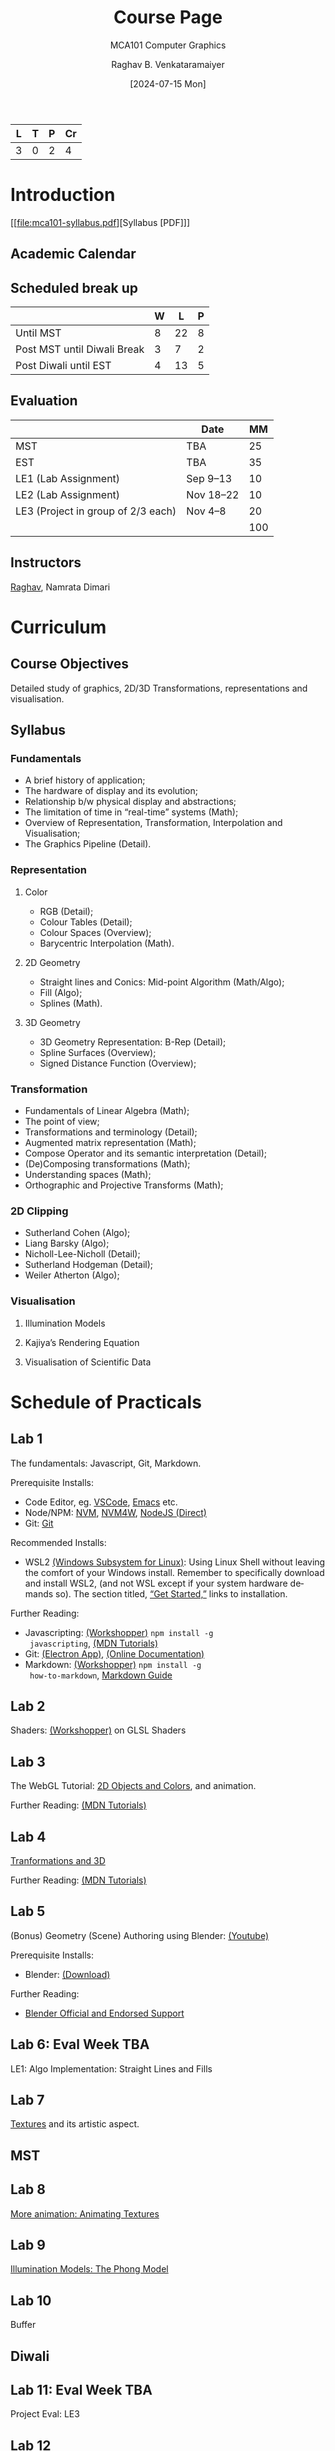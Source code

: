 # -*- org-image-actual-width: (64 128 256 512); openwith-associations: (("\.pdf\'" "evince" (file))); -*-
#+OPTIONS: num:nil html-postamble:t html-style:nil toc:1
#+TITLE: Course Page
#+SUBTITLE: MCA101 Computer Graphics
#+DATE: [2024-07-15 Mon]
#+AUTHOR: Raghav B. Venkataramaiyer
# #+AUTHOR: B.V. Raghav, Subham Kumar, Vinay P. Namboodiri
#+EMAIL: bv.raghav@thapar.edu
# #+EMAIL: bvraghav@iitk.ac.in, subhamkr@iitk.ac.in, vinaypn@iitk.ac.in
#+LANGUAGE: en

#+HTML_HEAD: <meta name="keywords" content="computer graphics">

#+HTML_HEAD: <meta name="description" content="Course Page for 
#+HTML_HEAD:   Course MCA101 Computer Graphcis">

#+HTML_HEAD: <meta name="viewport" content="width=device-width, initial-scale=1">
#+HTML_HEAD: <link rel="stylesheet" type="text/css" href="/css/dhiw.css" />
#+HTML_HEAD: <link rel="shortcut icon" type="image/png"
#+HTML_HEAD:   href="https://www.gravatar.com/avatar/034c3feded7a09f8a5c481a2bd35d676.png?s=16" />

#+HTML_HEAD: <style>
#+HTML_HEAD: .iframe-container {
#+HTML_HEAD:   overflow: hidden;
#+HTML_HEAD:   /* Calculated from the aspect ratio of the content (in case of 16:9 it is 9/16= 0.5625) */
#+HTML_HEAD:   padding-top: 56.25%;
#+HTML_HEAD:   position: relative;
#+HTML_HEAD:   margin-bottom: 1em;
#+HTML_HEAD: }
#+HTML_HEAD:  
#+HTML_HEAD: .iframe-container iframe {
#+HTML_HEAD:    border: 0;
#+HTML_HEAD:    height: 100%;
#+HTML_HEAD:    left: 0;
#+HTML_HEAD:    position: absolute;
#+HTML_HEAD:    top: 0;
#+HTML_HEAD:    width: 100%;
#+HTML_HEAD: }
#+HTML_HEAD: </style>

#+PROPERTY: header-args+ :exports both :eval never-export
#+PROPERTY: header-args:python+ :results output replace verbatim

#+MACRO: cnc {{{sc(cnc)}}}


| L | T | P | Cr |
|---+---+---+----|
| 3 | 0 | 2 |  4 |

* Introduction
:PROPERTIES:
:CUSTOM_ID: introduction
:END:

[[file:mca101-syllabus.pdf][Syllabus [PDF]​]]

** Academic Calendar
:PROPERTIES:
:CUSTOM_ID: academic-calendar
:END:

[[file:image/academic-calendar.png]]

** Scheduled break up
:PROPERTIES:
:CUSTOM_ID: scheduled-break-up
:END:


|-----------------------------+---+----+---|
|                             | W |  L | P |
|-----------------------------+---+----+---|
| Until MST                   | 8 | 22 | 8 |
| Post MST until Diwali Break | 3 |  7 | 2 |
| Post Diwali until EST       | 4 | 13 | 5 |
|-----------------------------+---+----+---|

** Evaluation
:PROPERTIES:
:CUSTOM_ID: evaluation
:END:


|                                    | Date      |  MM |
|------------------------------------+-----------+-----|
| MST                                | TBA       |  25 |
| EST                                | TBA       |  35 |
| LE1 (Lab Assignment)               | Sep 9–13  |  10 |
| LE2 (Lab Assignment)               | Nov 18–22 |  10 |
| LE3 (Project in group of 2/3 each) | Nov 4–8   |  20 |
|------------------------------------+-----------+-----|
|                                    |           | 100 |
#+TBLFM: @7$3=vsum(@I..II)

** Instructors
:PROPERTIES:
:CUSTOM_ID: instructors
:END:


[[https://bvraghav.com/][Raghav]], Namrata Dimari

* Curriculum
:PROPERTIES:
:CUSTOM_ID: curriculum
:END:

** Course Objectives
:PROPERTIES:
:CUSTOM_ID: course-objectives
:END:


Detailed study of graphics, 2D/3D Transformations,
representations and visualisation.

** Syllabus
:PROPERTIES:
:CUSTOM_ID: syllabus
:END:


*** Fundamentals
:PROPERTIES:
:CUSTOM_ID: fundamentals
:END:


+ A brief history of application;
+ The hardware of display and its evolution;
+ Relationship b/w physical display and abstractions;
+ The limitation of time in “real-time” systems (Math);
+ Overview of Representation, Transformation,
  Interpolation and Visualisation;
+ The Graphics Pipeline (Detail).

*** Representation
:PROPERTIES:
:CUSTOM_ID: representation
:END:


**** Color
:PROPERTIES:
:CUSTOM_ID: color
:END:


+ RGB (Detail);
+ Colour Tables (Detail);
+ Colour Spaces (Overview);
+ Barycentric Interpolation (Math).
**** 2D Geometry
:PROPERTIES:
:CUSTOM_ID: 2d-geometry
:END:


+ Straight lines and Conics: Mid-point Algorithm
  (Math/Algo);
+ Fill (Algo);
+ Splines (Math).
**** 3D Geometry
:PROPERTIES:
:CUSTOM_ID: 3d-geometry
:END:

+ 3D Geometry Representation: B-Rep (Detail);
+ Spline Surfaces (Overview);
+ Signed Distance Function (Overview);

*** Transformation
:PROPERTIES:
:CUSTOM_ID: transformation
:END:


+ Fundamentals of Linear Algebra (Math);
+ The point of view;
+ Transformations and terminology (Detail);
+ Augmented matrix representation (Math);
+ Compose Operator and its semantic interpretation
  (Detail);
+ (De)Composing transformations (Math);
+ Understanding spaces (Math);
+ Orthographic and Projective Transforms (Math);

*** 2D Clipping
:PROPERTIES:
:CUSTOM_ID: 2d-clipping
:END:


+ Sutherland Cohen (Algo);
+ Liang Barsky (Algo);
+ Nicholl-Lee-Nicholl (Detail);
+ Sutherland Hodgeman (Detail);
+ Weiler Atherton (Algo);

*** Visualisation
:PROPERTIES:
:CUSTOM_ID: visualisation
:END:


**** Illumination Models
:PROPERTIES:
:CUSTOM_ID: illumination-models
:END:


**** Kajiya’s Rendering Equation
:PROPERTIES:
:CUSTOM_ID: kajiya-s-rendering-equation
:END:


**** Visualisation of Scientific Data
:PROPERTIES:
:CUSTOM_ID: visualisation-of-scientific-data
:END:



* Schedule of Practicals
:PROPERTIES:
:CUSTOM_ID: schedule-of-practicals
:END:


** Lab 1
:PROPERTIES:
:CUSTOM_ID: lab-1
:END:


The fundamentals: Javascript, Git, Markdown.

Prerequisite Installs:
+ Code Editor, eg. [[https://code.visualstudio.com/download][VSCode]], [[https://www.gnu.org/software/emacs/][Emacs]] etc.
+ Node/NPM: [[https://github.com/nvm-sh/nvm][NVM]], [[https://github.com/coreybutler/nvm-windows][NVM4W]], [[https://nodejs.org/en][NodeJS (Direct)]]
+ Git: [[https://git-scm.com/downloads][Git]]

Recommended Installs:
+ WSL2 [[https://learn.microsoft.com/en-us/windows/wsl/][(Windows Subsystem for Linux)]]: Using Linux Shell
  without leaving the comfort of your Windows install.
  Remember to specifically download and install WSL2,
  (and not WSL except if your system hardware demands
  so).  The section titled, [[https://learn.microsoft.com/en-us/windows/wsl/#get-started][“Get Started,”]] links to
  installation.

Further Reading:
+ Javascripting: [[https://www.github.com/sethvincent/javascripting][(Workshopper)]] =npm install -g
  javascripting=, [[https://developer.mozilla.org/en-US/docs/Web/JavaScript][(MDN Tutorials)]]
+ Git: [[https://github.com/jlord/git-it-electron/releases][(Electron App)]], [[https://git-scm.com/doc][(Online Documentation)]]
+ Markdown: [[https://github.com/workshopper/how-to-markdown][(Workshopper)]] =npm install -g
  how-to-markdown=, [[https://www.markdownguide.org/][Markdown Guide]]

** Lab 2
:PROPERTIES:
:CUSTOM_ID: lab-2
:END:
Shaders: [[https://github.com/stackgl/shader-school][(Workshopper)]] on GLSL Shaders

** Lab 3
:PROPERTIES:
:CUSTOM_ID: lab-3
:END:
The WebGL Tutorial: [[https://developer.mozilla.org/en-US/docs/Web/API/WebGL_API/Tutorial/Using_shaders_to_apply_color_in_WebGL][2D Objects and Colors]], and
animation.

Further Reading: [[https://developer.mozilla.org/en-US/docs/Web/API/WebGL_API/Tutorial][(MDN Tutorials)]]

** Lab 4
:PROPERTIES:
:CUSTOM_ID: lab-4
:END:
[[https://developer.mozilla.org/en-US/docs/Web/API/WebGL_API/Tutorial/Creating_3D_objects_using_WebGL][Tranformations and 3D]]

Further Reading: [[https://developer.mozilla.org/en-US/docs/Web/API/WebGL_API/Tutorial][(MDN Tutorials)]]

** Lab 5
:PROPERTIES:
:CUSTOM_ID: lab-5
:END:
(Bonus) Geometry (Scene) Authoring using Blender:
[[https://www.youtube.com/watch?v=Rqhtw7dg6Wk][(Youtube)]]

Prerequisite Installs:
+ Blender: [[https://www.blender.org/download/][(Download)]]

Further Reading:
+ [[https://www.blender.org/support/][Blender Official and Endorsed Support]]

** Lab 6: Eval Week                                                    :TBA:
:PROPERTIES:
:CUSTOM_ID: lab-6
:END:
LE1: Algo Implementation: Straight Lines and Fills

** Lab 7
:PROPERTIES:
:CUSTOM_ID: lab-7
:END:
[[https://developer.mozilla.org/en-US/docs/Web/API/WebGL_API/Tutorial/Using_textures_in_WebGL][Textures]] and its artistic aspect.

** MST
:PROPERTIES:
:CUSTOM_ID: lab-mst
:END:

** Lab 8
:PROPERTIES:
:CUSTOM_ID: lab-8
:END:
[[https://developer.mozilla.org/en-US/docs/Web/API/WebGL_API/Tutorial/Animating_textures_in_WebGL][More animation: Animating Textures]]

** Lab 9
:PROPERTIES:
:CUSTOM_ID: lab-9
:END:
[[https://developer.mozilla.org/en-US/docs/Web/API/WebGL_API/Tutorial/Lighting_in_WebGL][Illumination Models: The Phong Model]]

** Lab 10
:PROPERTIES:
:CUSTOM_ID: lab-10
:END:
Buffer

** Diwali
:PROPERTIES:
:CUSTOM_ID: lab-diwali
:END:

** Lab 11: Eval Week                                                   :TBA:
:PROPERTIES:
:CUSTOM_ID: lab-11
:END:
Project Eval: LE3

** Lab 12
:PROPERTIES:
:CUSTOM_ID: lab-12
:END:
(Bonus) Scene Graphs

** Lab 13: Eval Week                                                   :TBA:
:PROPERTIES:
:CUSTOM_ID: lab-13
:END:
LE2: Quantitative Visualisation UI

** Lab 14
:PROPERTIES:
:CUSTOM_ID: lab-14
:END:
Buffer

* Resources
:PROPERTIES:
:CUSTOM_ID: resources
:END:

**  Text
:PROPERTIES:
:CUSTOM_ID: resources-text
:END:

1. Hughes, J. F., Dam, A. V., Mcguire, M., Sklar,
   D. F., Foley, J. D., Feiner, S. K., & Akeley,
   K. (2013). Computer Graphics: Principles and
   Practice (Third Edition). Addison Wesley.
2. Hearn, D., & Baker, M. P. (1994). Computer
   graphics. Prentice-Hall. [[https://books.google.co.in/books?id=WJiYQgAACAAJ][Google Books]]
3. Bartels, R. H., Beatty, J. C., & Barsky,
   B. A. (1995). An introduction to splines for use in
   computer graphics and geometric modeling. Morgan
   Kaufmann.

** Reference
:PROPERTIES:
:CUSTOM_ID: resources-reference
:END:

1. Akenine-Möller, T., Haines, E., & Hoffman,
   N. (2018). Real-time rendering (Fourth Edition). AK
   Peters/CRC Press.
4. Woo, M., Neider, J., Davis, T., & Shreiner,
   D. (1999). OpenGL programming guide: The official
   guide to learning OpenGL, version 1.2 (3rd
   ed.). Addison-Wesley Longman Publishing Co.,
   Inc.
5. Xiang, Z., & Plastock, R. A. (2000). Schaum’s
   outline of computer graphics 2/E. McGraw-Hill
   Education. [[https://books.google.co.in/books?id=7gT1MhI1SbIC][(Google Books)]]
15. Javascript in general : [[https://nodeschool.io/][Website]]
7. WebGL2 (javascript) : [[https://github.com/sketchpunk/FunWithWebGL2][(Github)]]
2. WebGL Cheat Sheet [[file:webgl20-reference-guide.pdf][(PDF)]]
6. Stack.GL (javascript) : [[https://stack.gl/][(Website)]]
8. The book of shaders : [[https://thebookofshaders.com/][(Website)]]
12. An essay on interaction design : [[https://uxplanet.org/interaction-design-a-guide-for-beginners-32ff2364b53f][(URL)]]
13. Linear Algebra and transformations : [[https://www.3blue1brown.com/topics/linear-algebra][(3B1B)]]
14. Projective Geometry: [[https://www.youtube.com/watch?v=dPWTZSC7PYI][Youtube]], [[https://www.youtube.com/watch?v=mTw3o8-xMIo][Youtube]], [[https://www.youtube.com/watch?v=NYK0GBQVngs][Youtube]].
16. Signed Distance Function [[https://gist.github.com/bvraghav/c024e654444bdc345c22a1b411a2e266][Resource Collection]]
17. Triangle Tesselation [[http://www.cs.cmu.edu/~quake/triangle.html][Project Page]].
1. OpenGL Cheat Sheet [[file:opengl45-quick-reference-card.pdf][(PDF)]]
11. Qt Cheatsheet for desktop development : [[https://master.qt.io/learning/developerguides/qtquickdesktop/QtQuickApplicationGuide4Desktop.pdf][(PDF)]]
10. ModernGL (python) : [[https://moderngl.readthedocs.io/][Read The Docs]]
